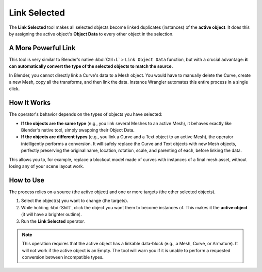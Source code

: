 Link Selected
=============

The **Link Selected** tool makes all selected objects become linked duplicates (instances) of the **active object**. It does this by assigning the active object's **Object Data** to every other object in the selection.

A More Powerful Link
--------------------

This tool is very similar to Blender's native :kbd:`Ctrl+L` > ``Link Object Data`` function, but with a crucial advantage: **it can automatically convert the type of the selected objects to match the source.**

In Blender, you cannot directly link a Curve's data to a Mesh object. You would have to manually delete the Curve, create a new Mesh, copy all the transforms, and then link the data. Instance Wrangler automates this entire process in a single click.

How It Works
------------

The operator's behavior depends on the types of objects you have selected:

* **If the objects are the same type** (e.g., you link several Meshes to an active Mesh), it behaves exactly like Blender's native tool, simply swapping their Object Data.

* **If the objects are different types** (e.g., you link a Curve and a Text object to an active Mesh), the operator intelligently performs a conversion. It will safely replace the Curve and Text objects with new Mesh objects, perfectly preserving the original name, location, rotation, scale, and parenting of each, before linking the data.

This allows you to, for example, replace a blockout model made of curves with instances of a final mesh asset, without losing any of your scene layout work.

How to Use
----------

The process relies on a source (the active object) and one or more targets (the other selected objects).

#. Select the object(s) you want to change (the targets).
#. While holding :kbd:`Shift`, click the object you want them to become instances of. This makes it the **active object** (it will have a brighter outline).
#. Run the **Link Selected** operator.

.. note::
   This operation requires that the active object has a linkable data-block (e.g., a Mesh, Curve, or Armature). It will not work if the active object is an Empty. The tool will warn you if it is unable to perform a requested conversion between incompatible types.
